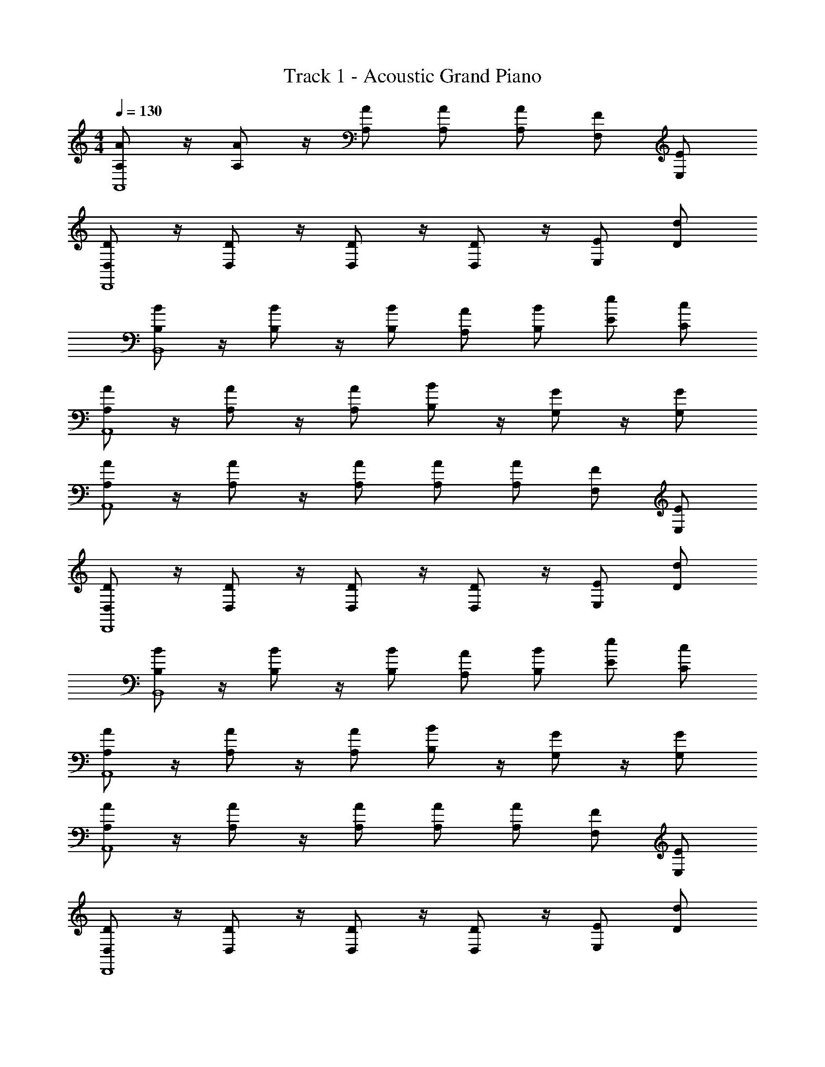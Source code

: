 X: 1
T: Track 1 - Acoustic Grand Piano
Z: ABC Generated by Starbound Composer v0.8.7
L: 1/4
M: 4/4
Q: 1/4=130
K: Am
[A,/A/A,,4] z/4 [A,/A/] z/4 [A,/A/] [A,/A/] [A,/A/] [F,/F/] [E,/E/] 
[D,/D/D,,4] z/4 [D,/D/] z/4 [D,/D/] z/4 [D,/D/] z/4 [E,/E/] [D/d/] 
[B,/B/B,,4] z/4 [B,/B/] z/4 [B,/B/] [A,/A/] [B,/B/] [E/e/] [C/c/] 
[A,/A/A,,4] z/4 [A,/A/] z/4 [A,/A/] [B,/B/] z/4 [G,/G/] z/4 [G,/G/] 
[A,/A/A,,4] z/4 [A,/A/] z/4 [A,/A/] [A,/A/] [A,/A/] [F,/F/] [E,/E/] 
[D,/D/D,,4] z/4 [D,/D/] z/4 [D,/D/] z/4 [D,/D/] z/4 [E,/E/] [D/d/] 
[B,/B/B,,4] z/4 [B,/B/] z/4 [B,/B/] [A,/A/] [B,/B/] [E/e/] [C/c/] 
[A,/A/A,,4] z/4 [A,/A/] z/4 [A,/A/] [B,/B/] z/4 [G,/G/] z/4 [G,/G/] 
[A,/A/A,,4] z/4 [A,/A/] z/4 [A,/A/] [A,/A/] [A,/A/] [F,/F/] [E,/E/] 
[D,/D/D,,4] z/4 [D,/D/] z/4 [D,/D/] z/4 [D,/D/] z/4 [E,/E/] [D/d/] 
[B,/B/B,,4] z/4 [B,/B/] z/4 [B,/B/] [A,/A/] [B,/B/] [E/e/] [C/c/] 
[A,/A/A,,4] z/4 [A,/A/] z/4 [A,/A/] [B,/B/] z/4 [G,/G/] z/4 [G,/G/] 
[A,/A/] z/4 [A,/A/] z/4 [A,/A/] [A,/A/] z/4 [A,/A/] z/4 [A,/A/] 
[A,/A/] z/4 [A,/A/] z/4 [A,/A/] [A,/A/] z/4 [A,/A/] z/4 [A,/A/] 
[A,/A/] [A,/A/] [A,/A/] [A,/A/] [A,/A/] [A,/A/] [A,/A/] [A,/A/] 
[A,/A/] [A,/A/] [A,/A/] [A,/A/] [A,/4A/4] [A,/4A/4] [A,/4A/4] [A,/4A/4] [A,/4A/4] [A,/4A/4] [A,/4A/4] [A,/4A/4] 
A,/4 A,/4 [A,/4A,,/] A,/4 F,/4 F,/4 [F,/4F,,/] F,/4 E,/4 E,/4 [E,/4E,,/] E,/4 E,/4 z/4 [E,/4E,,/] E,/4 
[F,/4F,,/] F,/4 F,/4 F,/4 [F,/4F,,/] F,/4 F,/4 F,/4 [A,/4A,,] A,/4 A,/4 A,/4 A,/4 z/4 A,/4 C/4 
A,/4 A,/4 [A,/4A,,/] A,/4 F,/4 F,/4 [F,/4F,,/] F,/4 E,/4 E,/4 [E,/4E,,/] E,/4 E,/4 z/4 [E,/4E,,/] E,/4 
[A,/4A,,/] A,/4 A,/4 A,/4 [z/4A,,] A,/4 A,/4 A,/4 [B,/4B,,] B,/4 B,/4 B,/4 [G,/4G,,] G,/4 G,/4 G,/4 
A,/4 A,/4 [A,/4A,,/] A,/4 F,/4 F,/4 [F,/4F,,/] F,/4 E,/4 E,/4 [E,/4E,,/] E,/4 E,/4 z/4 [E,/4E,,/] E,/4 
[F,/4F,,/] F,/4 F,/4 F,/4 [F,/4F,,/] F,/4 F,/4 F,/4 [A,/4A,,] A,/4 A,/4 A,/4 A,/4 z/4 A,/4 C/4 
A,/4 A,/4 [A,/4A,,/] A,/4 F,/4 F,/4 [F,/4F,,/] F,/4 E,/4 E,/4 [E,/4E,,/] E,/4 E,/4 z/4 [E,/4E,,/] E,/4 
[A,/4A,,/] A,/4 A,/4 A,/4 [z/4A,,] A,/4 A,/4 A,/4 [B,/4B,,] B,/4 B,/4 B,/4 [G,/4G,,] G,/4 G,/4 G,/4 
A,/4 A,/4 [A,/4A/A,,/] A,/4 F,/4 F,/4 [F,/4F/F,,/] F,/4 E,/4 E,/4 [E,/4E/E,,/] E,/4 E,/4 z/4 [E,/4E/E,,/] E,/4 
[F,/4F,,/] F,/4 [F,/4F/] F,/4 [F,/4F,,/] F,/4 [F,/4F/] F,/4 [A,/4A,,] A,/4 [A,/4A/] A,/4 A,/4 z/4 [A,/4A/] C/4 
A,/4 A,/4 [A,/4A/A,,/] A,/4 F,/4 F,/4 [F,/4F/F,,/] F,/4 E,/4 E,/4 [E,/4E/E,,/] E,/4 E,/4 z/4 [E,/4E/E,,/] E,/4 
[A,/4A,,/] A,/4 [A,/4A/] A,/4 [z/4A,,] A,/4 [A,/4A/] A,/4 [B,/4B,,] B,/4 [B,/4B/] B,/4 [G,/4G,,] G,/4 [G,/4G/] G,/4 
A,/4 A,/4 [A,/4A/A,,/] A,/4 F,/4 F,/4 [F,/4F/F,,/] F,/4 E,/4 E,/4 [E,/4E/E,,/] E,/4 E,/4 z/4 [E,/4E/E,,/] E,/4 
[F,/4F,,/] F,/4 [F,/4F/] F,/4 [F,/4F,,/] F,/4 [F,/4F/] F,/4 [A,/4A,,] A,/4 [A,/4A/] A,/4 A,/4 z/4 [A,/4A/] C/4 
A,/4 A,/4 [A,/4A/A,,/] A,/4 F,/4 F,/4 [F,/4F/F,,/] F,/4 E,/4 E,/4 [E,/4E/E,,/] E,/4 E,/4 z/4 [E,/4E/E,,/] E,/4 
[A,/4A,,/] A,/4 [A,/4A/] A,/4 [z/4A,,] A,/4 [A,/4A/] A,/4 [B,/4B,,] B,/4 [B,/4B/] B,/4 [G,/4G,,] G,/4 [G,/4G/] G,/4 
[A/4A,/4] [A/4A,/4] [A/4A,/4A,,/] [A/4A,/4] [F/4F,/4] [F/4F,/4] [F/4F,/4F,,/] [F/4F,/4] [E/4E,/4] [E/4E,/4] [E/4E,/4E,,/] [E/4E,/4] [E,/4E/] z/4 [E/4E,/4E,,/] [E/4E,/4] 
[F/4F,/4F,,/] [F/4F,/4] [F/4F,/4] [F/4F,/4] [F/4F,/4F,,/] [F/4F,/4] [F/4F,/4] [F/4F,/4] [A/4A,/4A,,] [A/4A,/4] [A/4A,/4] [A/4A,/4] [A,/4A/] z/4 [A,/4d/] C/4 
[A/4A,/4] [A/4A,/4] [A/4A,/4A,,/] [A/4A,/4] [F/4F,/4] [F/4F,/4] [F/4F,/4F,,/] [F/4F,/4] [E/4E,/4] [E/4E,/4] [E/4E,/4E,,/] [E/4E,/4] [E,/4E/] z/4 [E/4E,/4E,,/] [E/4E,/4] 
[A/4A,/4A,,/] [A/4A,/4] [A/4A,/4] [A,/4A/] [z/4A,,] [A/4A,/4] [A/4A,/4] [A/4A,/4] [B/4B,/4B,,] [B/4B,/4] [B/4B,/4] [B/4B,/4] [G/4G,/4G,,] [G/4G,/4] [G/4G,/4] [G/4G,/4] 
[A/4A,/4] [A/4A,/4] [A/4A,/4A,,/] [A/4A,/4] [F/4F,/4] [F/4F,/4] [F/4F,/4F,,/] [F/4F,/4] [E/4E,/4] [E/4E,/4] [E/4E,/4E,,/] [E/4E,/4] [E,/4E/] z/4 [E/4E,/4E,,/] [E/4E,/4] 
[F/4F,/4F,,/] [F/4F,/4] [F/4F,/4] [F/4F,/4] [F/4F,/4F,,/] [F/4F,/4] [F/4F,/4] [F/4F,/4] [A/4A,/4A,,] [A/4A,/4] [A/4A,/4] [A/4A,/4] [A,/4A/] z/4 [A,/4d/] C/4 
[A/4A,/4] [A/4A,/4] [A/4A,/4A,,/] [A/4A,/4] [F/4F,/4] [F/4F,/4] [F/4F,/4F,,/] [F/4F,/4] [E/4E,/4] [E/4E,/4] [E/4E,/4E,,/] [E/4E,/4] [E,/4E/] z/4 [E/4E,/4E,,/] [E/4E,/4] 
[A/4A,/4A,,/] [A/4A,/4] [A/4A,/4] [A,/4A/] [z/4A,,] [A/4A,/4] [A/4A,/4] [A/4A,/4] [B/4B,/4B,,] [B/4B,/4] [B/4B,/4] [B/4B,/4] [G/4G,/4G,,] [G/4G,/4] [G/4G,/4] [G/4G,/4] 
A/4 A/4 [A/4A,,/] A/4 F/4 F/4 [F/4F,,/] F/4 E/4 E/4 [E/4E,,/] E/4 E/ [E/4E,,/] E/4 
[F/4F,,/] F/4 F/4 F/4 [F/4F,,/] F/4 F/4 F/4 [A/4A,,] A/4 A/4 A/4 A/ d/ 
A/4 A/4 [A/4A,,/] A/4 F/4 F/4 [F/4F,,/] F/4 E/4 E/4 [E/4E,,/] E/4 E/ [E/4E,,/] E/4 
[A/4A,,/] A/4 A/4 [z/4A/] [z/4A,,] A/4 A/4 A/4 [B/4B,,] B/4 B/4 B/4 [G/4G,,] G/4 G/4 G/4 
